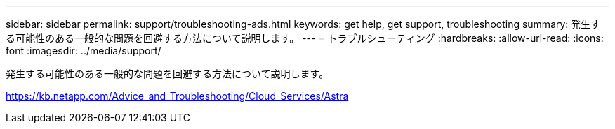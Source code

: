 ---
sidebar: sidebar 
permalink: support/troubleshooting-ads.html 
keywords: get help, get support, troubleshooting 
summary: 発生する可能性のある一般的な問題を回避する方法について説明します。 
---
= トラブルシューティング
:hardbreaks:
:allow-uri-read: 
:icons: font
:imagesdir: ../media/support/


発生する可能性のある一般的な問題を回避する方法について説明します。

https://kb.netapp.com/Advice_and_Troubleshooting/Cloud_Services/Astra[]
